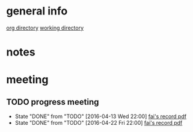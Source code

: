 * general info
  [[file:][org directory]]
  [[file:~/Work/NISI/][working directory]]
* notes
  
* meeting
  
** TODO progress meeting
   SCHEDULED: <2016-04-29 Wed 18:00 +1w>
   - State "DONE"       from "TODO"       [2016-04-13 Wed 22:00]
     [[file:~/Work/NISI/meeting%20records/20160413%20HKU%20Colonoscopy%20Meeting%20Minutes.pdf::%25PDF-1.5%0D][fai's record pdf]] 
   - State "DONE"       from "TODO"       [2016-04-22 Fri 22:00]
     [[file:~/Work/NISI/meeting%20records/20160422%20HKU%20Colonoscopy%20Meeting%20Minutes.pdf::%25PDF-1.5%0D][fai's record pdf]]
   :PROPERTIES:
   :LAST_REPEAT: [2016-04-29 Fri 10:45]
   :END:

